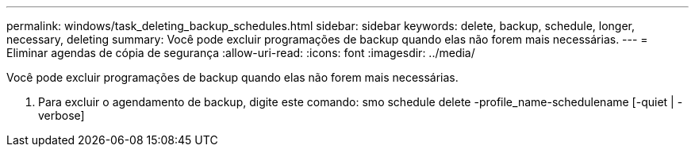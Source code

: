 ---
permalink: windows/task_deleting_backup_schedules.html 
sidebar: sidebar 
keywords: delete, backup, schedule, longer, necessary, deleting 
summary: Você pode excluir programações de backup quando elas não forem mais necessárias. 
---
= Eliminar agendas de cópia de segurança
:allow-uri-read: 
:icons: font
:imagesdir: ../media/


[role="lead"]
Você pode excluir programações de backup quando elas não forem mais necessárias.

. Para excluir o agendamento de backup, digite este comando: smo schedule delete -profile_name-schedulename [-quiet | -verbose]

